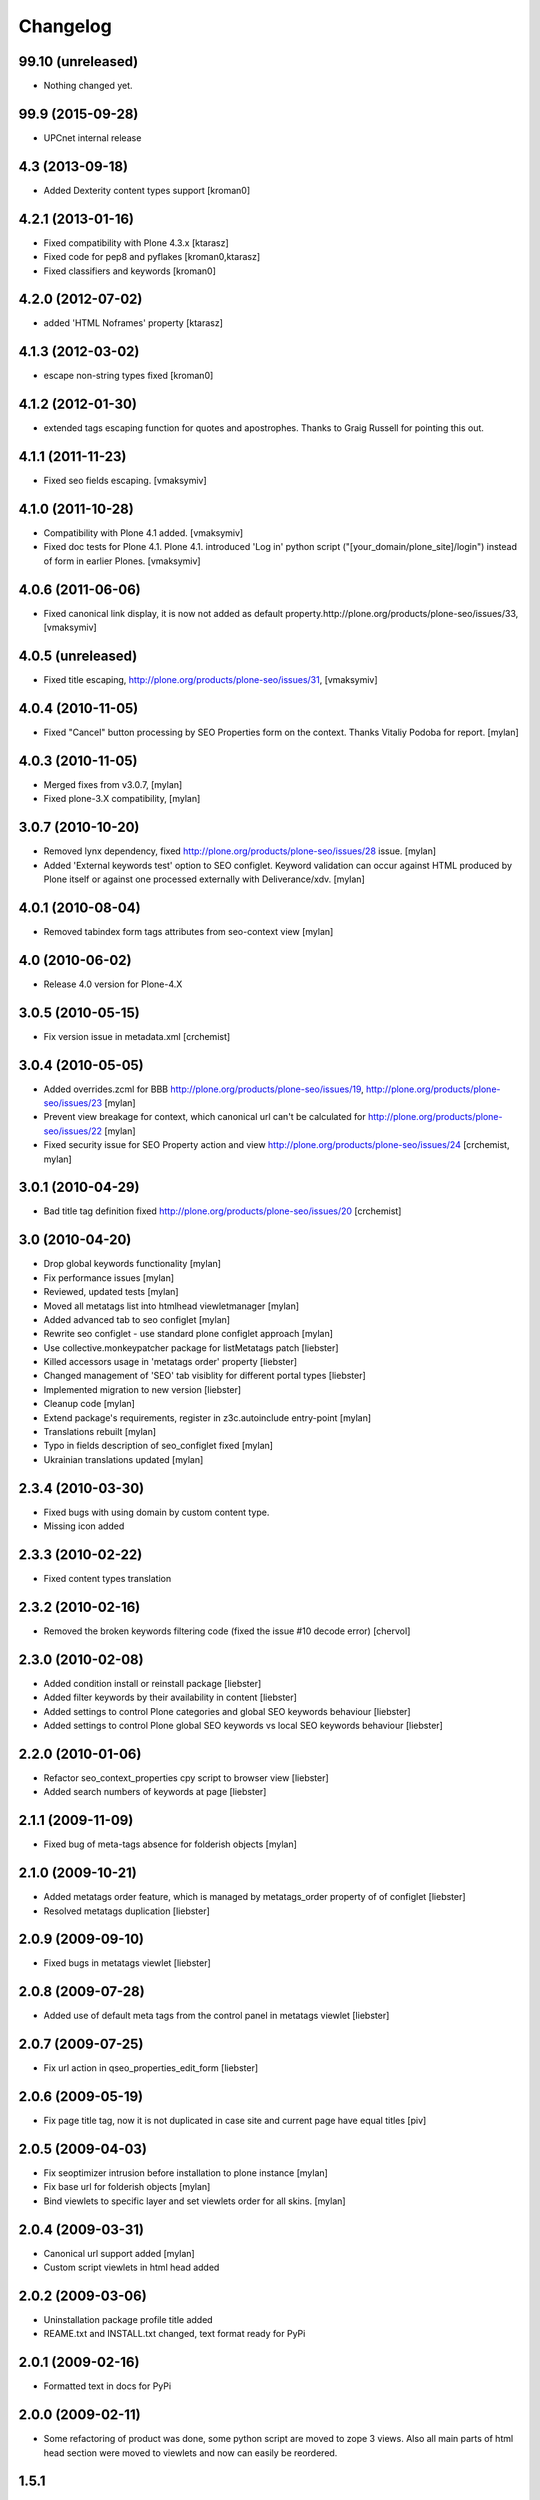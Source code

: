 Changelog
=========

99.10 (unreleased)
------------------

- Nothing changed yet.


99.9 (2015-09-28)
-----------------

* UPCnet internal release


4.3 (2013-09-18)
----------------

* Added Dexterity content types support [kroman0]


4.2.1 (2013-01-16)
------------------

* Fixed compatibility with Plone 4.3.x [ktarasz]

* Fixed code for pep8 and pyflakes [kroman0,ktarasz]

* Fixed classifiers and keywords [kroman0]


4.2.0 (2012-07-02)
------------------

* added 'HTML Noframes' property [ktarasz]


4.1.3 (2012-03-02)
------------------

* escape non-string types fixed [kroman0]


4.1.2 (2012-01-30)
------------------

* extended tags escaping function for quotes and apostrophes. Thanks to Graig Russell for pointing this out.


4.1.1 (2011-11-23)
------------------

* Fixed seo fields escaping.
  [vmaksymiv]


4.1.0 (2011-10-28)
------------------

* Compatibility with Plone 4.1 added.
  [vmaksymiv]

* Fixed doc tests for Plone 4.1.
  Plone 4.1. introduced 'Log in' python script ("[your_domain/plone_site]/login")
  instead of form in earlier Plones.
  [vmaksymiv]


4.0.6 (2011-06-06)
------------------
* Fixed canonical link display, it is now not added as default
  property.http://plone.org/products/plone-seo/issues/33,
  [vmaksymiv]


4.0.5 (unreleased)
------------------

* Fixed title escaping,
  http://plone.org/products/plone-seo/issues/31,
  [vmaksymiv]


4.0.4 (2010-11-05)
------------------

* Fixed "Cancel" button processing by SEO Properties
  form on the context. Thanks Vitaliy Podoba for report.
  [mylan]


4.0.3 (2010-11-05)
------------------

* Merged fixes from v3.0.7,
  [mylan]
* Fixed plone-3.X compatibility,
  [mylan]


3.0.7 (2010-10-20)
------------------

* Removed lynx dependency,
  fixed http://plone.org/products/plone-seo/issues/28 issue.
  [mylan]
* Added 'External keywords test' option to SEO configlet.
  Keyword validation can occur against HTML produced by Plone
  itself or against one processed externally with Deliverance/xdv.
  [mylan]


4.0.1 (2010-08-04)
------------------

* Removed tabindex form tags attributes
  from seo-context view
  [mylan]


4.0 (2010-06-02)
----------------

* Release 4.0 version for Plone-4.X


3.0.5 (2010-05-15)
------------------

* Fix version issue in metadata.xml [crchemist]


3.0.4 (2010-05-05)
------------------

* Added overrides.zcml for BBB http://plone.org/products/plone-seo/issues/19,
  http://plone.org/products/plone-seo/issues/23 [mylan]
* Prevent view breakage for context, which canonical url can't be calculated for
  http://plone.org/products/plone-seo/issues/22 [mylan]
* Fixed security issue for SEO Property action and view
  http://plone.org/products/plone-seo/issues/24
  [crchemist, mylan]


3.0.1 (2010-04-29)
------------------

* Bad title tag definition fixed http://plone.org/products/plone-seo/issues/20 [crchemist]

3.0 (2010-04-20)
----------------

* Drop global keywords functionality [mylan]
* Fix performance issues [mylan]
* Reviewed, updated tests [mylan]
* Moved all metatags list into htmlhead viewletmanager [mylan]
* Added advanced tab to seo configlet [mylan]
* Rewrite seo configlet - use standard plone configlet approach [mylan]
* Use collective.monkeypatcher package for listMetatags patch [liebster]
* Killed accessors usage in 'metatags order' property [liebster]
* Changed management of 'SEO' tab visiblity for different portal types [liebster]
* Implemented migration to new version [liebster]
* Cleanup code [mylan]
* Extend package's requirements, register in z3c.autoinclude entry-point [mylan]
* Translations rebuilt [mylan]
* Typo in fields description of seo_configlet fixed [mylan]
* Ukrainian translations updated [mylan]

2.3.4 (2010-03-30)
------------------

* Fixed bugs with using domain by custom content type.
* Missing icon added


2.3.3 (2010-02-22)
------------------

* Fixed content types translation


2.3.2 (2010-02-16)
------------------

* Removed the broken keywords filtering code (fixed the issue #10 decode error) [chervol]


2.3.0 (2010-02-08)
------------------

* Added condition install or reinstall package [liebster]
* Added filter keywords by their availability in content [liebster]
* Added settings to control Plone categories and global SEO keywords behaviour [liebster]
* Added settings to control Plone global SEO keywords vs local SEO keywords behaviour [liebster]


2.2.0 (2010-01-06)
------------------

* Refactor seo_context_properties cpy script to browser view [liebster]
* Added search numbers of keywords at page [liebster]


2.1.1 (2009-11-09)
------------------

* Fixed bug of meta-tags absence for folderish objects [mylan]


2.1.0 (2009-10-21)
------------------

* Added metatags order feature, which is managed by metatags_order property of of configlet [liebster]
* Resolved metatags duplication [liebster]


2.0.9 (2009-09-10)
------------------

* Fixed bugs in metatags viewlet [liebster]


2.0.8 (2009-07-28)
------------------

* Added use of default meta tags from the control panel in metatags viewlet [liebster]


2.0.7 (2009-07-25)
------------------

* Fix url action in qseo_properties_edit_form [liebster]


2.0.6 (2009-05-19)
------------------

* Fix page title tag, now it is not duplicated in case site and current page have equal titles [piv]


2.0.5 (2009-04-03)
------------------

* Fix seoptimizer intrusion before installation to plone instance [mylan]
* Fix base url for folderish objects [mylan]
* Bind viewlets to specific layer and set viewlets order for all skins. [mylan]


2.0.4 (2009-03-31)
------------------

* Canonical url support added [mylan]
* Custom script viewlets in html head added

2.0.2 (2009-03-06)
------------------

* Uninstallation package profile title added
* REAME.txt and INSTALL.txt changed, text format ready for PyPi


2.0.1 (2009-02-16)
------------------

* Formatted text in docs for PyPi


2.0.0 (2009-02-11)
------------------

* Some refactoring of product was done, some python script are moved to zope 3 views.
  Also all main parts of html head section were moved to viewlets and now can easily be
  reordered.


1.5.1
-----

* Support of additional keywords added.
